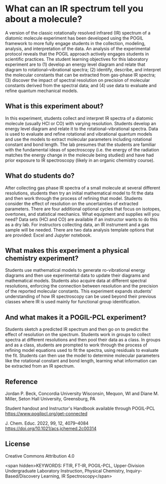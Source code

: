 #+export_file_name: index.md
#+begin_export md
---
title: "Encouraging Student Engagement by Using a POGIL Framework for a Gas-Phase IR Physical Chemistry Laboratory Experiment"
#author: "ssinglet"
date: "2022-11-19"
categories: ["lab", "spectroscopy", "pogil-pcl"]
image: gas-phase-ir-pcl.png
keywords:
  - HCl
  - FTIR
  - FT-IR
  - POGIL
  - POGIL-PCL
---
<img src="gas-phase-ir-pcl.png" width="80%">
#+end_export

* What can an IR spectrum tell you about a molecule?
A version of the classic rotationally resolved infrared (IR) spectrum of a diatomic molecule experiment has been developed using the POGIL framework to more fully engage students in the collection, modeling, analysis, and interpretation of the data. An analysis of the experimental protocol reveals that the POGIL approach actively engages students in scientific practices. The student learning objectives for this laboratory experiment are to (1) develop an energy level diagram and relate that diagram to rotational–vibrational spectra; (2) identify, describe, and interpret the molecular constants that can be extracted from gas-phase IR spectra; (3) discover the impact of spectral resolution on precision of molecular constants derived from the spectral data; and (4) use data to evaluate and refine quantum mechanical models.

** What is this experiment about?
In this experiment, students collect and interpret IR spectra of a diatomic molecule (usually HCl or CO) with varying resolution.  Students develop an energy level diagram and relate it to the rotational-vibrational spectra.  Data is used to evaluate and refine rotational and vibrational quantum models and use the models to extract molecular parameters including rotational constant and bond length. The lab presumes that the students are familiar with the fundamental ideas of spectroscopy (i.e. the energy of the radiation matches the energy change in the molecule being studied) and have had prior exposure to IR spectroscopy (likely in an organic chemistry course).
    
** What do students do?
After collecting gas phase IR spectra of a small molecule at several different resolutions, students then try an initial mathematical model to fit the data and then work through the process of refining that model. Students consider the effect of resolution on the uncertainties of extracted parameters. There are four additional optional cycles that focus on isotopes, overtones, and statistical mechanics. 
What equipment and supplies will you need?
Data sets (HCl and CO) are available if an instructor wants to do this as a dry lab.
For instructors collecting data, an IR instrument and a gas sample will be needed.
There are two data analysis template options that are provided: Excel and Jupyter notebook.

** What makes this experiment a physical chemistry experiment?
Students use mathematical models to generate ro-vibrational energy diagrams and then use experimental data to update their diagrams and mathematical models.  Students also acquire data at different spectral resolutions, enforcing the connection between resolution and the precision of the reported molecular constants. This experiment expands students’ understanding of how IR spectroscopy can be used beyond their previous classes where IR is used mainly for functional group identification.

** And what makes it a POGIL-PCL experiment?
Students sketch a predicted IR spectrum and then go on to predict the effect of resolution on the spectrum. Students work in groups to collect spectra at different resolutions and then pool their data as a class. In groups and as a class, students are prompted to work through the process of refining model equations used to fit the spectra, using residuals to evaluate the fit. Students can then use the model to determine molecular parameters like the rotational constant and bond length, learning what information can be extracted from an IR spectrum.

** Reference
Jordan P. Beck, Concordia University Wisconsin, Mequon, WI and Diane M. Miller, Seton Hall University, Greensburg, PA

Student handout and Instructor's Handbook available through POGIL-PCL <https://www.pogilpcl.org/get-connected>

J. Chem. Educ. 2022, 99, 12, 4079–4084 https://doi.org/10.1021/acs.jchemed.2c00314

** License
Creative Commons Attribution 4.0

<span hidden>KEYWORDS: FTIR, FT-IR, POGIL-PCL, Upper-Division Undergraduate Laboratory Instruction, Physical Chemistry, Inquiry-Based/Discovery Learning, IR Spectroscopy</span>

# Local Variables:
# eval: (ss-markdown-export-on-save)
# End:
